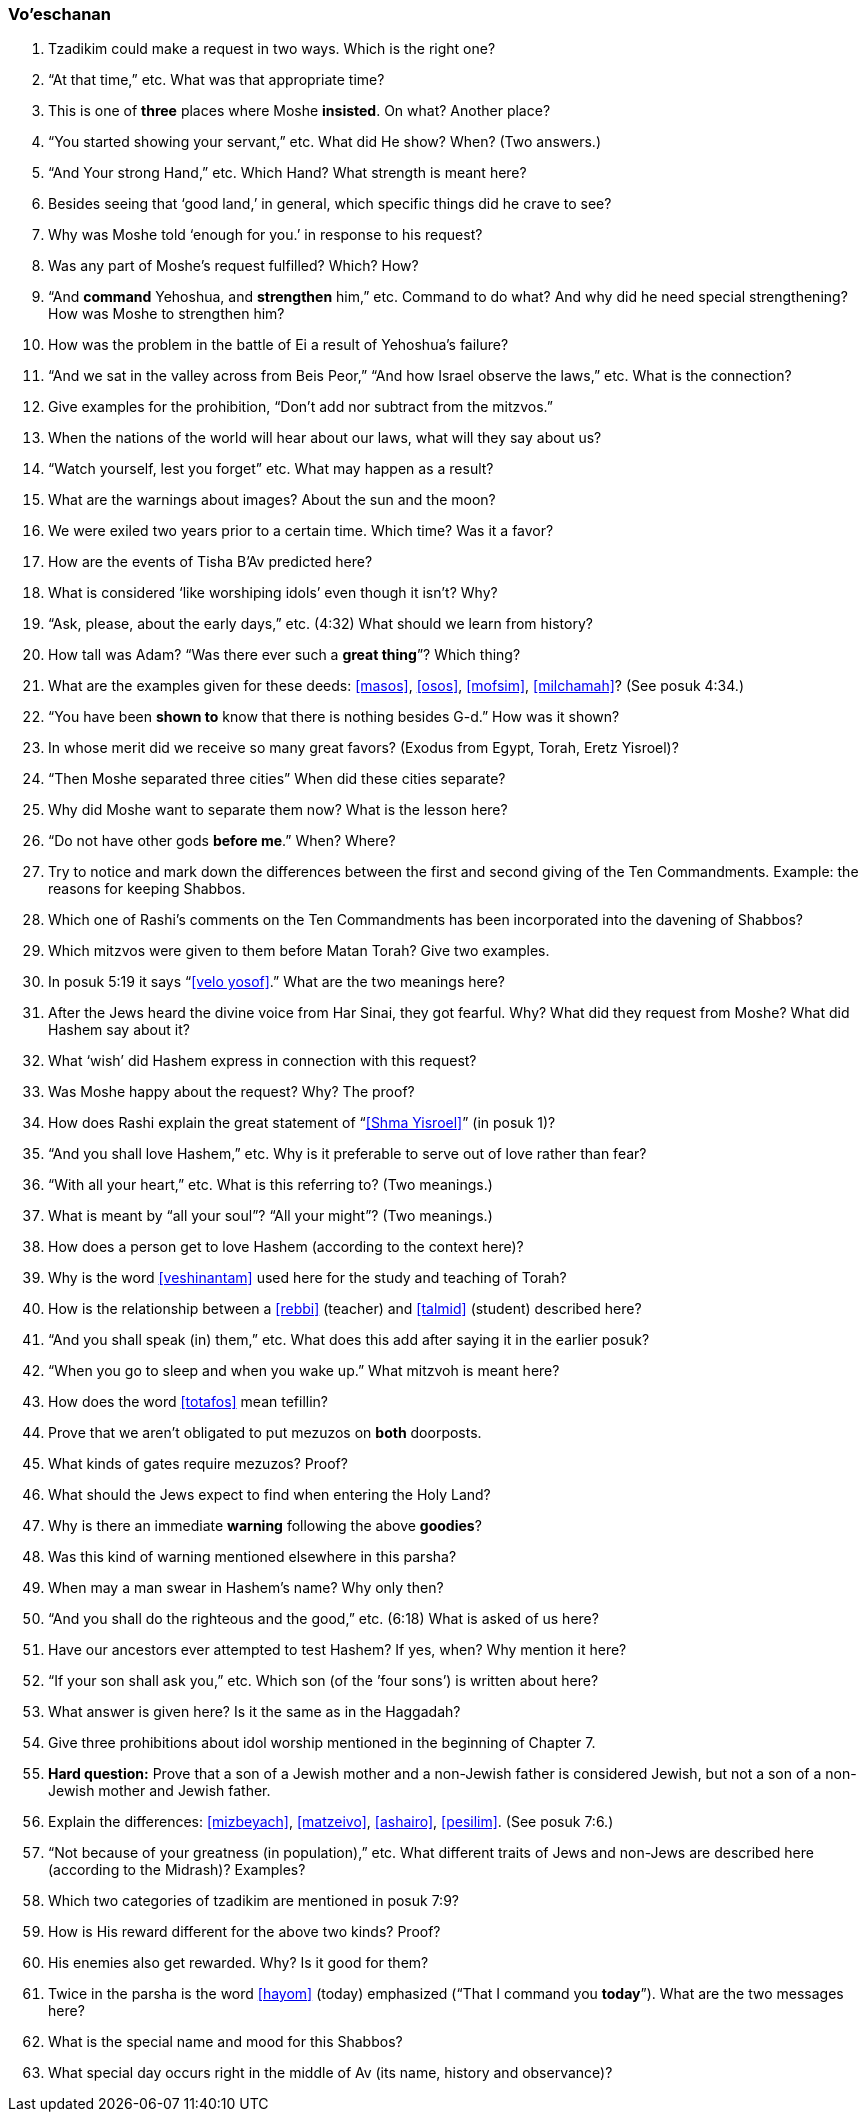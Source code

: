 [#vo-eschanan]
=== Vo’eschanan

. Tzadikim could make a request in two ways. Which is the right one?

. “At that time,” etc. What was that appropriate time?

. This is one of *three* places where Moshe *insisted*. On what? Another place?

. “You started showing your servant,” etc. What did He show? When? (Two answers.)

. “And Your strong Hand,” etc. Which Hand? What strength is meant here?

. Besides seeing that ‘good land,’ in general, which specific things did he crave to see?

. Why was Moshe told ‘enough for you.’ in response to his request?

. Was any part of Moshe’s request fulfilled? Which? How?

. “And *command* Yehoshua, and *strengthen* him,” etc. Command to do what? And why did he need special strengthening? How was Moshe to strengthen him?

. How was the problem in the battle of Ei a result of Yehoshua’s failure?

. “And we sat in the valley across from Beis Peor,” “And how Israel observe the laws,” etc. What is the connection?

. Give examples for the prohibition, “Don’t add nor subtract from the mitzvos.”

. When the nations of the world will hear about our laws, what will they say about us?

. “Watch yourself, lest you forget” etc. What may happen as a result?

. What are the warnings about images? About the sun and the moon?

. We were exiled two years prior to a certain time. Which time? Was it a favor?

. How are the events of Tisha B’Av predicted here?

. What is considered ‘like worshiping idols’ even though it isn’t? Why?

. “Ask, please, about the early days,” etc. (4:32) What should we learn from history?

. How tall was Adam? “Was there ever such a *great thing*”? Which thing?

. What are the examples given for these deeds: <<masos>>, <<osos>>, <<mofsim>>,
<<milchamah>>? (See posuk 4:34.)

. “You have been *shown to* know that there is nothing besides G-d.” How was it shown?

. In whose merit did we receive so many great favors? (Exodus from Egypt, Torah, Eretz Yisroel)?

. “Then Moshe separated three cities” When did these cities separate?

. Why did Moshe want to separate them now? What is the lesson here?

. “Do not have other gods *before me*.” When? Where?

. Try to notice and mark down the differences between the first and second giving of the Ten Commandments. Example: the reasons for keeping Shabbos.

. Which one of Rashi’s comments on the Ten Commandments has been incorporated into the davening of Shabbos?

. Which mitzvos were given to them before Matan Torah? Give two examples.

. In posuk 5:19 it says “<<velo yosof>>.” What are the two meanings here?

. After the Jews heard the divine voice from Har Sinai, they got fearful. Why? What did they request from Moshe? What did Hashem say about it?

. What ‘wish’ did Hashem express in connection with this request?

. Was Moshe happy about the request? Why? The proof?

. How does Rashi explain the great statement of “<<Shma Yisroel>>” (in posuk 1)?

. “And you shall love Hashem,” etc. Why is it preferable to serve out of love rather than fear?

. “With all your heart,” etc. What is this referring to? (Two meanings.)

. What is meant by “all your soul”? “All your might”? (Two meanings.)

. How does a person get to love Hashem (according to the context here)?

. Why is the word <<veshinantam>> used here for the study and teaching of Torah?

. How is the relationship between a <<rebbi>> (teacher) and <<talmid>> (student) described here?

. “And you shall speak (in) them,” etc. What does this add after saying it in the earlier posuk?

. “When you go to sleep and when you wake up.” What mitzvoh is meant here?

. How does the word <<totafos>> mean tefillin?

. Prove that we aren’t obligated to put mezuzos on *both* doorposts.

. What kinds of gates require mezuzos? Proof?

. What should the Jews expect to find when entering the Holy Land?

. Why is there an immediate *warning* following the above *goodies*?

. Was this kind of warning mentioned elsewhere in this parsha?

. When may a man swear in Hashem’s name? Why only then?

. “And you shall do the righteous and the good,” etc. (6:18) What is asked of us here?

. Have our ancestors ever attempted to test Hashem? If yes, when? Why mention it here?

. “If your son shall ask you,” etc. Which son (of the ’four sons’) is written about here?

. What answer is given here? Is it the same as in the Haggadah?

. Give three prohibitions about idol worship mentioned in the beginning of Chapter 7.

. *Hard question:* Prove that a son of a Jewish mother and a non-Jewish father is considered Jewish, but not a son of a non-Jewish mother and Jewish father.

. Explain the differences: <<mizbeyach>>, <<matzeivo>>, <<ashairo>>,
<<pesilim>>. (See posuk 7:6.)

. “Not because of your greatness (in population),” etc. What different traits of Jews and non-Jews are described here (according to the Midrash)? Examples?

. Which two categories of tzadikim are mentioned in posuk 7:9?

. How is His reward different for the above two kinds? Proof?

. His enemies also get rewarded. Why? Is it good for them?

. Twice in the parsha is the word <<hayom>> (today) emphasized (“That I command you *today*”). What are the two messages here?

. What is the special name and mood for this Shabbos?

. What special day occurs right in the middle of Av (its name, history and observance)?
